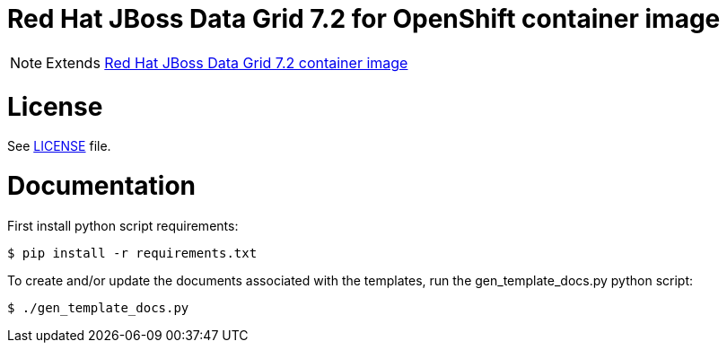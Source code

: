 # Red Hat JBoss Data Grid 7.2 for OpenShift container image

NOTE: Extends link:https://github.com/jboss-container-images/jboss-datagrid-7-image[Red Hat JBoss Data Grid 7.2 container image]

# License

See link:LICENSE[LICENSE] file.

# Documentation

First install python script requirements:

    $ pip install -r requirements.txt

To create and/or update the documents associated with the templates, run the gen_template_docs.py python script:

    $ ./gen_template_docs.py
